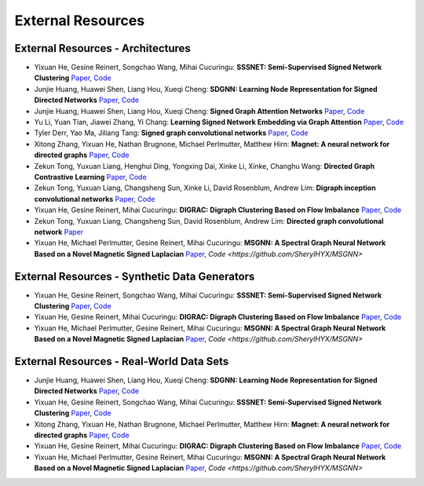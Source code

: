External Resources
==================

External Resources - Architectures
----------------------------------

* Yixuan He, Gesine Reinert, Songchao Wang, Mihai Cucuringu: **SSSNET: Semi-Supervised Signed Network Clustering** `Paper <https://arxiv.org/pdf/2110.06623.pdf>`_, `Code <https://github.com/SherylHYX/SSSNET_Signed_Clustering>`_

* Junjie Huang, Huawei Shen, Liang Hou, Xueqi Cheng: **SDGNN: Learning Node Representation for Signed Directed Networks** `Paper <https://arxiv.org/pdf/2101.02390.pdf>`_, `Code <https://github.com/huangjunjie-cs/SiGAT>`_ 

* Junjie Huang, Huawei Shen, Liang Hou, Xueqi Cheng: **Signed Graph Attention Networks** `Paper <https://arxiv.org/pdf/1906.10958.pdf>`_, `Code <https://github.com/huangjunjie-cs/SiGAT>`_

* Yu Li, Yuan Tian, Jiawei Zhang, Yi Chang: **Learning Signed Network Embedding via Graph Attention** `Paper <https://ojs.aaai.org/index.php/AAAI/article/view/5911>`_, `Code <https://github.com/liyu1990/snea>`_ 

* Tyler Derr, Yao Ma, Jiliang Tang: **Signed graph convolutional networks** `Paper <https://arxiv.org/pdf/1808.06354.pdf>`_, `Code <https://github.com/benedekrozemberczki/SGCN>`_

* Xitong Zhang, Yixuan He, Nathan Brugnone, Michael Perlmutter, Matthew Hirn: **Magnet: A neural network for directed graphs** `Paper <https://arxiv.org/pdf/2102.11391.pdf>`_, `Code <https://github.com/matthew-hirn/magnet>`_

* Zekun Tong, Yuxuan Liang, Henghui Ding, Yongxing Dai, Xinke Li, Xinke, Changhu Wang: **Directed Graph Contrastive Learning** `Paper <https://proceedings.neurips.cc/paper/2021/file/a3048e47310d6efaa4b1eaf55227bc92-Paper.pdf>`_, `Code <https://github.com/flyingtango/DiGCL>`_

* Zekun Tong, Yuxuan Liang, Changsheng Sun, Xinke Li, David Rosenblum, Andrew Lim: **Digraph inception convolutional networks** `Paper <https://papers.nips.cc/paper/2020/file/cffb6e2288a630c2a787a64ccc67097c-Paper.pdf>`_, `Code <https://github.com/flyingtango/DiGCN>`_

* Yixuan He, Gesine Reinert, Mihai Cucuringu: **DIGRAC: Digraph Clustering Based on Flow Imbalance** `Paper <https://arxiv.org/pdf/2106.05194.pdf>`_, `Code <https://github.com/SherylHYX/DIGRAC_Directed_Clustering>`_

* Zekun Tong, Yuxuan Liang, Changsheng Sun, David Rosenblum, Andrew Lim: **Directed graph convolutional network** `Paper <https://arxiv.org/pdf/2004.13970.pdf>`_

* Yixuan He, Michael Perlmutter, Gesine Reinert, Mihai Cucuringu: **MSGNN: A Spectral Graph Neural Network Based on a Novel Magnetic Signed Laplacian** `Paper <https://arxiv.org/pdf/2209.00546.pdf>`_, `Code <https://github.com/SherylHYX/MSGNN>`

External Resources - Synthetic Data Generators
----------------------------------------------

* Yixuan He, Gesine Reinert, Songchao Wang, Mihai Cucuringu: **SSSNET: Semi-Supervised Signed Network Clustering** `Paper <https://arxiv.org/pdf/2110.06623.pdf>`_, `Code <https://github.com/SherylHYX/SSSNET_Signed_Clustering>`_

* Yixuan He, Gesine Reinert, Mihai Cucuringu: **DIGRAC: Digraph Clustering Based on Flow Imbalance** `Paper <https://arxiv.org/pdf/2106.05194.pdf>`_, `Code <https://anonymous.4open.science/r/DIGRAC>`_

* Yixuan He, Michael Perlmutter, Gesine Reinert, Mihai Cucuringu: **MSGNN: A Spectral Graph Neural Network Based on a Novel Magnetic Signed Laplacian** `Paper <https://arxiv.org/pdf/2209.00546.pdf>`_, `Code <https://github.com/SherylHYX/MSGNN>`

External Resources - Real-World Data Sets
-----------------------------------------

* Junjie Huang, Huawei Shen, Liang Hou, Xueqi Cheng: **SDGNN: Learning Node Representation for Signed Directed Networks** `Paper <https://arxiv.org/pdf/2101.02390.pdf>`_, `Code <https://github.com/huangjunjie-cs/SiGAT>`_ 

* Yixuan He, Gesine Reinert, Songchao Wang, Mihai Cucuringu: **SSSNET: Semi-Supervised Signed Network Clustering** `Paper <https://arxiv.org/pdf/2110.06623.pdf>`_, `Code <https://github.com/SherylHYX/SSSNET_Signed_Clustering>`_

* Xitong Zhang, Yixuan He, Nathan Brugnone, Michael Perlmutter, Matthew Hirn: **Magnet: A neural network for directed graphs** `Paper <https://arxiv.org/pdf/2102.11391.pdf>`_, `Code <https://github.com/matthew-hirn/magnet>`_

* Yixuan He, Gesine Reinert, Mihai Cucuringu: **DIGRAC: Digraph Clustering Based on Flow Imbalance** `Paper <https://arxiv.org/pdf/2106.05194.pdf>`_, `Code <https://github.com/SherylHYX/DIGRAC_Directed_Clustering>`_

* Yixuan He, Michael Perlmutter, Gesine Reinert, Mihai Cucuringu: **MSGNN: A Spectral Graph Neural Network Based on a Novel Magnetic Signed Laplacian** `Paper <https://arxiv.org/pdf/2209.00546.pdf>`_, `Code <https://github.com/SherylHYX/MSGNN>`
